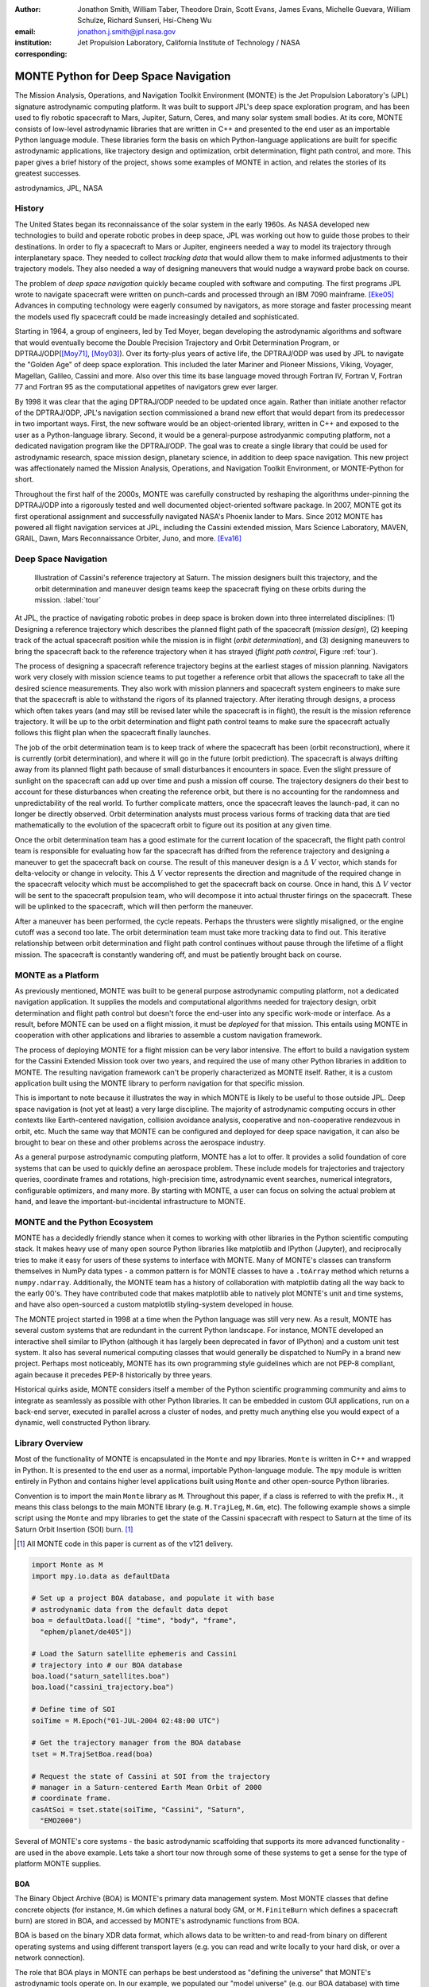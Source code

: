 :author: Jonathon Smith, William Taber, Theodore Drain, Scott Evans,
         James Evans, Michelle Guevara, William Schulze,
         Richard Sunseri, Hsi-Cheng Wu
:email: jonathon.j.smith@jpl.nasa.gov
:institution: Jet Propulsion Laboratory,
              California Institute of Technology / NASA
:corresponding:

--------------------------------------
MONTE Python for Deep Space Navigation
--------------------------------------

.. class:: abstract

The Mission Analysis, Operations, and Navigation Toolkit Environment
(MONTE) is the Jet Propulsion Laboratory's (JPL) signature astrodynamic
computing platform. It was built to support JPL's deep space exploration
program, and has been used to fly robotic spacecraft to Mars, Jupiter,
Saturn, Ceres, and many solar system small bodies. At its core, MONTE
consists of low-level astrodynamic libraries that are written in C++
and presented to the end user as an importable Python language module.
These libraries form the basis on which Python-language applications
are built for specific astrodynamic applications, like trajectory
design and optimization, orbit determination, flight path control, and
more. This paper gives a brief history of the project, shows some
examples of MONTE in action, and relates the stories of its greatest
successes.

.. class:: keywords

   astrodynamics, JPL, NASA

History
-------

The United States began its reconnaissance of the solar system in the
early 1960s. As NASA developed new technologies to build and operate
robotic probes in deep space, JPL was working out how to guide those
probes to their destinations. In order to fly a spacecraft to Mars or
Jupiter, engineers needed a way to model its trajectory through
interplanetary space. They needed to collect `tracking data` that
would allow them to make informed adjustments to their trajectory
models. They also needed a way of designing maneuvers that would nudge
a wayward probe back on course.

The problem of `deep space navigation` quickly became coupled with
software and computing. The first programs JPL wrote to navigate
spacecraft were written on punch-cards and processed through an
IBM 7090 mainframe. [Eke05]_ Advances in computing technology were eagerly
consumed by navigators, as more storage and faster processing meant
the models used fly spacecraft could be made increasingly detailed
and sophisticated.

Starting in 1964, a group of engineers, led by Ted Moyer, began
developing the astrodynamic algorithms and software that would
eventually become the Double Precision Trajectory and Orbit
Determination Program, or DPTRAJ/ODP([Moy71]_, [Moy03]_). Over its
forty-plus years of active life, the DPTRAJ/ODP was used by JPL to
navigate the "Golden Age" of deep space exploration. This included the
later Mariner and Pioneer Missions, Viking, Voyager, Magellan, Galileo,
Cassini and more. Also over this time its base language moved through
Fortran IV, Fortran V, Fortran 77 and Fortran 95 as the computational
appetites of navigators grew ever larger.

By 1998 it was clear that the aging DPTRAJ/ODP needed to be updated
once again. Rather than initiate another refactor of the DPTRAJ/ODP,
JPL's navigation section commissioned a brand new effort that would
depart from its predecessor in two important ways. First, the new
software would be an object-oriented library, written in C++ and
exposed to the user as a Python-language library. Second, it would
be a general-purpose astrodyanmic computing platform, not a dedicated
navigation program like the DPTRAJ/ODP. The goal was to create a single
library that could be used for astrodynamic research, space mission
design, planetary science, in addition to deep space navigation. This
new project was affectionately named the Mission Analysis, Operations,
and Navigation Toolkit Environment, or MONTE-Python for short.

Throughout the first half of the 2000s, MONTE was carefully constructed
by reshaping the algorithms under-pinning the DPTRAJ/ODP into a
rigorously tested and well documented object-oriented software package.
In 2007, MONTE got its first operational assignment and successfully
navigated NASA's Phoenix lander to Mars. Since 2012 MONTE has powered
all flight navigation services at JPL, including the Cassini extended
mission, Mars Science Laboratory, MAVEN, GRAIL, Dawn, Mars Reconnaissance
Orbiter, Juno, and more. [Eva16]_

Deep Space Navigation
---------------------

.. figure:: figures/cassinitour.png

    Illustration of Cassini's reference trajectory at Saturn. The
    mission designers built this trajectory, and the orbit determination
    and maneuver design teams keep the spacecraft flying on these orbits
    during the mission. :label:`tour`

At JPL, the practice of navigating robotic probes in deep space is
broken down into three interrelated disciplines: (1) Designing a
reference trajectory which describes the planned flight path of the
spacecraft (*mission design*), (2) keeping track of the actual
spacecraft position while the mission is in flight (*orbit
determination*), and (3) designing maneuvers to bring the spacecraft
back to the reference trajectory when it has strayed (*flight path
control*, Figure :ref:`tour`).

The process of designing a spacecraft reference trajectory begins at
the earliest stages of mission planning. Navigators work very closely
with mission science teams to put together a reference orbit that
allows the spacecraft to take all the desired science measurements.
They also work with mission planners and spacecraft system engineers
to make sure that the spacecraft is able to withstand the rigors of
its planned trajectory. After iterating through designs, a process
which often takes years (and may still be revised later while the
spacecraft is in flight), the result is the mission reference
trajectory. It will be up to the orbit determination and flight path
control teams to make sure the spacecraft actually follows this flight
plan when the spacecraft finally launches.

The job of the orbit determination team is to keep track of where the
spacecraft has been (orbit reconstruction), where it is currently
(orbit determination), and where it will go in the future (orbit
prediction). The spacecraft is always drifting away from its planned
flight path because of small disturbances it encounters in space. Even
the slight pressure of sunlight on the spacecraft can add up over time
and push a mission off course. The trajectory designers do their best
to account for these disturbances when creating the reference orbit,
but there is no accounting for the randomness and unpredictability of
the real world. To further complicate matters, once the spacecraft
leaves the launch-pad, it can no longer be directly observed. Orbit
determination analysts must process various forms of tracking data that
are tied mathematically to the evolution of the spacecraft orbit to
figure out its position at any given time.

Once the orbit determination team has a good estimate for the current
location of the spacecraft, the flight path control team is responsible
for evaluating how far the spacecraft has drifted from the reference
trajectory and designing a maneuver to get the spacecraft back on
course. The result of this maneuver design is a :math:`\Delta~V` vector,
which stands for delta-velocity or change in velocity. This
:math:`\Delta~V` vector represents the direction and magnitude of the
required change in the spacecraft velocity which must be accomplished
to get the spacecraft back on course. Once in hand, this
:math:`\Delta~V` vector will be sent to the spacecraft propulsion team,
who will decompose it into actual thruster firings on the spacecraft.
These will be uplinked to the spacecraft, which will then perform the
maneuver.

After a maneuver has been performed, the cycle repeats. Perhaps the
thrusters were slightly misaligned, or the engine cutoff was a second
too late. The orbit determination team must take more tracking data to
find out. This iterative relationship between orbit determination and
flight path control continues without pause through the lifetime of a
flight mission. The spacecraft is constantly wandering off, and must
be patiently brought back on course.

MONTE as a Platform
--------------------

As previously mentioned, MONTE was built to be general purpose
astrodynamic computing platform, not a dedicated navigation
application. It supplies the models and computational algorithms needed
for trajectory design, orbit determination and flight path control
but doesn't force the end-user into any specific work-mode or
interface. As a result, before MONTE can be used on a flight mission,
it must be *deployed* for that mission. This entails using MONTE in
cooperation with other applications and libraries to assemble a custom
navigation framework.

The process of deploying MONTE for a flight mission can be very labor
intensive. The effort to build a navigation system for the Cassini
Extended Mission took over two years, and required the use of many
other Python libraries in addition to MONTE. The resulting navigation
framework can't be properly characterized as MONTE itself. Rather, it
is a custom application built using the MONTE library to perform
navigation for that specific mission.

This is important to note because it illustrates the way in which
MONTE is likely to be useful to those outside JPL. Deep space
navigation is (not yet at least) a very large discipline. The majority
of astrodynamic computing occurs in other contexts like Earth-centered
navigation, collision avoidance analysis, cooperative and
non-cooperative rendezvous in orbit, etc. Much the same way that MONTE
can be configured and deployed for deep space navigation, it can
also be brought to bear on these and other problems across the
aerospace industry.

As a general purpose astrodynamic computing platform, MONTE has a lot
to offer. It provides a solid foundation of core systems that can
be used to quickly define an aerospace problem. These include models
for trajectories and trajectory queries, coordinate frames and
rotations, high-precision time, astrodynamic event searches, numerical
integrators, configurable optimizers, and many more. By starting with
MONTE, a user can focus on solving the actual problem at hand, and
leave the important-but-incidental infrastructure to MONTE.

MONTE and the Python Ecosystem
------------------------------

MONTE has a decidedly friendly stance when it comes to working with
other libraries in the Python scientific computing stack. It makes
heavy use of many open source Python libraries like matplotlib and
IPython (Jupyter), and reciprocally tries to make it easy for users
of these systems to interface with MONTE. Many of MONTE's classes
can transform themselves in NumPy data types - a common pattern is
for MONTE classes to have a ``.toArray`` method which returns a
``numpy.ndarray``. Additionally, the MONTE team has a history of
collaboration with matplotlib dating all the way back to the early
00's. They have contributed code that makes matplotlib able to
natively plot MONTE's unit and time systems, and have also
open-sourced a custom matplotlib styling-system developed in house.

The MONTE project started in 1998 at a time when the Python language
was still very new. As a result, MONTE has several custom systems that
are redundant in the current Python landscape. For instance, MONTE
developed an interactive shell similar to IPython (although it has
largely been deprecated in favor of IPython) and a custom unit test
system. It also has several numerical computing classes that would
generally be dispatched to NumPy in a brand new project. Perhaps
most noticeably, MONTE has its own programming style guidelines which
are not PEP-8 compliant, again because it precedes PEP-8 historically
by three years.

Historical quirks aside, MONTE considers itself a member of
the Python scientific programming community and aims to integrate
as seamlessly as possible with other Python libraries. It can be
embedded in custom GUI applications, run on a back-end server,
executed in parallel across a cluster of nodes, and pretty much
anything else you would expect of a dynamic, well constructed
Python library.

Library Overview
----------------

Most of the functionality of MONTE is encapsulated in the ``Monte`` and
``mpy`` libraries. ``Monte`` is written in C++ and wrapped in Python.
It is presented to the end user as a normal, importable Python-language
module. The ``mpy`` module is written entirely in Python and contains
higher level applications built using ``Monte`` and other open-source
Python libraries.

Convention is to import the main ``Monte`` library as ``M``. Throughout
this paper, if a class is referred to with the prefix ``M.``, it means
this class belongs to the main MONTE library (e.g. ``M.TrajLeg``,
``M.Gm``, etc). The following example shows a simple script using the
``Monte`` and mpy libraries to get the state of the Cassini spacecraft
with respect to Saturn at the time of its Saturn Orbit Insertion (SOI)
burn. [#]_

.. [#] All MONTE code in this paper is current as of the v121 delivery.

.. code-block:: python

    import Monte as M
    import mpy.io.data as defaultData

    # Set up a project BOA database, and populate it with base
    # astrodynamic data from the default data depot
    boa = defaultData.load([ "time", "body", "frame",
      "ephem/planet/de405"])

    # Load the Saturn satellite ephemeris and Cassini
    # trajectory into # our BOA database
    boa.load("saturn_satellites.boa")
    boa.load("cassini_trajectory.boa")

    # Define time of SOI
    soiTime = M.Epoch("01-JUL-2004 02:48:00 UTC")

    # Get the trajectory manager from the BOA database
    tset = M.TrajSetBoa.read(boa)

    # Request the state of Cassini at SOI from the trajectory
    # manager in a Saturn-centered Earth Mean Orbit of 2000
    # coordinate frame.
    casAtSoi = tset.state(soiTime, "Cassini", "Saturn",
      "EMO2000")

Several of MONTE's core systems - the basic astrodynamic scaffolding
that supports its more advanced functionality - are used in the above
example. Lets take a short tour now through some of these systems to
get a sense for the type of platform MONTE supplies.


BOA
^^^

The Binary Object Archive (BOA) is MONTE's primary data management
system. Most MONTE classes that define concrete objects (for instance,
``M.Gm`` which defines a natural body GM, or ``M.FiniteBurn`` which
defines a spacecraft burn) are stored in BOA, and accessed by MONTE's
astrodynamic functions from BOA.

BOA is based on the binary XDR data format, which allows data to be
written-to and read-from binary on different operating systems and
using different transport layers (e.g. you can read and write locally
to your hard disk, or over a network connection).

The role that BOA plays in MONTE can perhaps be best understood as
"defining the universe" that MONTE's astrodynamic tools operate on.
In our example, we populated our "model universe" (e.g. our BOA
database) with time systems, natural body data, a planetary ephemeris,
the Cassini spacecraft trajectory, etc. We then asked MONTE's trajectory
manager (an astrodynamic tool) to examine this particular universe and
return the state of Cassini with respect to Saturn.

Default Data
^^^^^^^^^^^^

A standard MONTE installation comes with a collection of predefined,
publicly available astrodynamic datasets (the "default data depot").
These can be accessed and loaded into a BOA database via MONTE's
default data loader (``mpy.io.data``) and serve to help an analyst get a
"model universe" up and running quickly.

Time and Units
^^^^^^^^^^^^^^
MONTE has support for the Te, TDT, TAI, GPS, UTC, and UT1 time systems.
The primary class used for dealing with time is ``M.Epoch`` which
stores specific times and also allows a user to convert between
different time frames.

MONTE's unit system supports the notions of time, length, mass, and
angle. It has implemented operator overloading to allow unit
arithmetic, e.g. dividing a unit length by a unit time results in unit
velocity. Most functions that accept unit-quantities also check their
inputs for correctness, so supplying a unit length to a function that
expects unit time will raise an exception.

Trajectories
^^^^^^^^^^^^

MONTE models spacecraft and natural body trajectories in a number of
underlying formats; most of the differences involve how many data
points along the trajectory are actually stored, and how to
interpolate between these points. In addition, MONTE provides
conversion routines which allow some external trajectory formats to
be read and written (including NAIF "bsp" files, international "oem"
files).

The ``M.TrajSet`` class is MONTE's trajectory manager, and is
responsible for coordinating state requests between all of the
trajectories loaded into a given BOA database. It has access to
the coordinate frame system (described in the next section) allowing
it to make coordinate frame rotations when doing state queries. In fact,
most coordinate frame rotations in MONTE are accomplished by simply
requesting a state from ``M.TrajSet`` in the desired frame.

The general steps for building and using trajectories in MONTE are
illustrated in Figure :ref:`trajfig`.

.. figure:: figures/traj.png

   Dataflow through MONTE's trajectory system :label:`trajfig`

Coordinate Frames
^^^^^^^^^^^^^^^^^

The MONTE trajectory and coordinate frame systems are very analogous
and have a tight integration that enables powerful state requests.
Figure :ref:`trajcoordfig` illustrates these similarities and how the
two systems are integrated.

MONTE models coordinate frames in a number of underlying formats and
provides conversion routines which allow some external coordinate
frame formats to be read and written (including
NAIF "ck"files).

.. figure:: figures/traj_coord.png

   Cooperation between MONTE's trajectory and coordinate frame systems :label:`trajcoordfig`

Event Finding
^^^^^^^^^^^^^

MONTE allows a user to search through astrodynamic relationships in a
given BOA database in pursuit of particular events. For instance, the
``M.AltitudeEvent`` class allows a user to search for when a spacecraft
is within a certain altitude range from another body.

Numerical Integration
^^^^^^^^^^^^^^^^^^^^^

MONTE provides a framework for numerically integrating spacecraft and
natural body trajectories, subject to a set of force models. The
resulting trajectory has the Cartesian position and velocity of the
body over time, and optionally the partial derivatives of state
parameters with respect to parameters in the force models. A
walk-through of setting up MONTE's numerical integration system for a
simple gravitational propagation is shown in Figure :ref:`integfig`.

In addition to trajectories, MONTE also allows numerical integrations
of Mass, Coordinate Frames, Time and user defined equations.

.. figure:: figures/integ.png

   Overview of MONTE's numerical integration system. :label:`integfig`

Parameters and Partial Derivatives
^^^^^^^^^^^^^^^^^^^^^^^^^^^^^^^^^^

MONTE's parameter system supports the calculation of partial
derivatives for astrodynamic variables, which can then be used in
optimization and estimation. Every variable that belongs to the
parameter system is responsible for not only calculating its value,
but also its partial derivative with respect to any other parameters.
These partial derivatives are contained in a special set of classes
that employ operator overloading to correctly combine partial
derivatives under various mathematical operations. [Smi16]_

Example: Exploring bodies in motion
-----------------------------------

What follows is a narrated example of how MONTE can be used, in this
case interactively, to explore astrodynamic relationships. Generally,
MONTE is scripted or assembled into custom applications that solve
complex end-user problems. However, it is also very useful as an
off-the-cuff exploratory tool as we will see below. The reader is
encouraged to walk through the example herself if she has access to
MONTE. If not, hopefully the example itself will give a sense for what
working with the MONTE library is like.

Examples are always more fun when you have a concrete goal you're
working toward. For this example, we will explore the Voyager 2
trajectory. We will identify the time and distance of the Uranus
planetary encounter, and also find the time periods where Voyager 2
was in solar conjunction. Along the way we will pause occasionally
to highlight various aspects of MONTEs core systems. Also, if our
exploration happens to turn up anything interesting (it will), we will
take some time to investigate what we find.

Voyager 2 Trajectory
^^^^^^^^^^^^^^^^^^^^

Lets start off by creating a BOA database and loading the default data
sets for planetary ephemerides, coordinate frames, and body parameters.
We will also load in our Voyager 2 trajectory. [#]_

.. [#]
    JPL hosts two excellent websites for accessing trajectory data for
    natural solar system bodies and deep-space probes. The Horizons
    website (http://ssd.jpl.nasa.gov/horizons.cgi) is maintained by
    JPL's Solar System Dynamics group, and has a very expansive and
    powerful webapp for getting ephemerides in a variety of formats.
    The Navigation and Ancillary Data Facility (NAIF) at JPL hosts the
    navigation section of NASA's Planetary Database System. At it's
    website (http://naif.jpl.nasa.gov/naif/data.html) you will find a
    host of downloadable binary navigation files, which can be used
    with the SPICE toolkit, and of course, with MONTE.

    For the following examples we will be using the Voyager 2
    spacecraft trajectory, which can be downloaded at
    http://naif.jpl.nasa.gov/pub/naif/VOYAGER/kernels/spk/. The file
    name at the time of this writing is
    "voyager_2.ST+1992_m05208u.merged.bsp", which we will shorten to
    just "voyager2.bsp" for ease of use.

.. code-block:: python

   In [1]: import Monte as M
   In [2]: import mpy.io.data as defaultData
   In [3]: boa = M.BoaLoad()
   In [4]: defaultData.loadInto( boa,
      ...:   ["ephem/planet/de405", "frame", "body"] )
   In [5]: boa.load( "voyager2.bsp" )

Now lets retrieve the trajectory manager (``M.TrajSet``) from the BOA.
We will use the BOA accessor ``M.TrajSetBoa`` to get a handle to the
``M.TrajSet`` itself. Once we have the manager in hand, we can list all
the trajectories that are on the BOA using the ``M.TrajSet.getAll``
method.

.. code-block:: python

   In [6]: traj = M.TrajSetBoa.read( boa )
   In [7]: traj.getAll()
   Out[7]: ['Mercury', 'Mercury Barycenter',
            'Venus', 'Venus Barycenter',
            'Earth', 'Earth Barycenter', 'Moon',
            'Mars', 'Mars Barycenter',
            'Jupiter Barycenter', 'Saturn Barycenter',
            'Uranus Barycenter', 'Neptune Barycenter',
            'Pluto Barycenter', 'Sun'
            'Solar System Barycenter', 'Voyager 2']

The list of bodies returned by ``M.TrajSet.getAll`` confirms that we
have successfully loaded our solar system and spacecraft. Lets kick
off our analysis by checking the span of our Voyager 2 trajectory, e.g.
the interval over which we have data. We can do this using the
``M.TrajSet.totalInterval`` method. *Note that if the trajectory has
been updated at the NAIF PDS website, the exact span you get may be
different than what is listed below.*

.. code-block:: python

   In [8]: traj.totalInterval( "Voyager 2" )
   Out[8]:
   TimeInterval(
      [ '20-AUG-1977 15:32:32.1830 ET',
        '05-JAN-2021 00:00:00.0000 ET' ],
   )


It looks like the trajectory starts just after launch in 1977, extends
through the present, and has predictions out into the future. We can
use our manager to request states at any time in this window. Lets find
the distance of Voyager 2 from Earth right now. We can use the
``M.Epoch.now`` static method to get the current time, and then use
our manager to request the state of Voyager 2 with respect to Earth at
this time.

.. code-block:: python

   In [11]: currentTime = M.Epoch.now()
   In [12]: vygrTwoNow = traj.state(currentTime,
       ...:   "Voyager 2", "Earth", "EME2000" )
   In [13]: vygrTwoNow
   Out[13]:
   State (km, km/sec)
   'Earth' -> 'Voyager 2' in 'EME2000'
   at '06-JUN-2014 19:58:35.1356 TAI'
   Pos:  4.358633010242671e+09 -7.411125552099214e+09
        -1.302731854689579e+10
   Vel: -2.415141211951430e+01  2.640692963340520e+00
        -1.128801136174438e+01

We used the ``M.TrajSet.state`` method to perform our query, which
required us to specify the time, target body, reference body, and
coordinate frame for the return state. Because ``M.TrajSet`` has a
global view of all the trajectories in our BOA, we can request states
with respect to any body for which we have a trajectory, for instance
Venus or Neptune.

.. code-block:: python

   In [14]: vygrTwoNowVenus = traj.state( currentTime,
       ...:   "Voyager 2", "Venus", "EME2000" )
   In [15]: vygrTwoNowVenus
   Out[15]:
   State (km, km/sec)
   'Venus' -> 'Voyager 2' in 'EME2000'
   at '06-JUN-2014 19:58:35.1356 TAI'
   Pos:  4.216416788778397e+09 -7.523453172910529e+09
        -1.306899257275581e+10
   Vel: -4.457126033807687e+00 -3.509301445530399e+01
        -2.760459587874612e+01

   In [17]: vygrTwoNowNeptune = traj.state(currentTime,
       ...:   "Voyager 2", "Neptune Barycenter", "EME2000" )
   In [18]: vygrTwoNowNeptune
   Out[18]:
   State (km, km/sec)
   'Neptune Barycenter' -> 'Voyager 2' in 'EME2000'
   at '06-JUN-2014 19:58:35.1356 TAI'
   Pos:  2.423407540346480e+08 -5.860459060720786e+09
        -1.229435420991246e+10
   Vel:  2.036299646730726e+00 -8.760646249684767e+00
        -1.606470435709401e+01

The ``M.TrajSet.state`` method returns an ``M.State`` object.
``M.State`` captures the relative position, velocity and acceleration
(or some subset) of one body with respect to another at a given time.
It has a number of methods that help with extracting and transforming
the information it contains. For instance, we can find the magnitude
of the distance from Earth to Voyager 2 like this.

.. code-block:: python

   In [26]: vygrTwoPoskm = vygrTwoNow.posMag()
   In [27]: vygrTwoPoskm
   Out[27]:  1.560876331389678e+10 * km

   In [28]: vygrTwoPoskm.convert( 'AU' )
   Out[28]: 104.33813824888766

When reading states from a trajectory you are often interested in
making repeated calls for the same body and center but at several
different times. ``M.TrajSet`` works fine for this application, but
if the target and center bodies don't change on repeated calls, some
optimizations can be made for better performance. The ``M.TrajQuery``
class is provided for this use case, and can be thought of as simply a
special case of ``M.TrajSet`` where the body and center are fixed for
every call.

.. code-block:: python

   In [29]: vygrTwoQuery =  M.TrajQuery( boa,
       ...:   "Voyager 2", "Earth", "EME2000" )
   In [31]: vygrTwoQuery.state( currentTime )
   Out[31]:
   State (km, km/sec)
   'Earth' -> 'Voyager 2' in 'EME2000'
   at '06-JUN-2014 19:58:35.1356 TAI'
   Pos:  4.358633010242671e+09 -7.411125552099214e+09
        -1.302731854689579e+10
   Vel: -2.415141211951430e+01  2.640692963340520e+00
        -1.128801136174438e+01

In addition to providing optimization and a simpler interface,
``M.TrajQuery`` also lets you control how light-time corrections are
applied (this is a more advanced use case, so we will only mention it
here).

Uranus Encounter
^^^^^^^^^^^^^^^^

We said earlier that ``M.TrajSet`` and ``M.CoordSet``, in their roles
as manager classes, have a global view of the trajectory and
coordinate systems. This high-level perspective allows them to work
with the *relationships* between different bodies and frames, a
capability we have so far used to get relative states between bodies.
However, there are certain specific relationships between bodies and
frames that can be of particular interest to an analyst. For instance,
identifying the time at which two bodies achieve their closest approach
(periapse) and the magnitude of that minimum distance can be a very
important astrodynamic metric. We can certainly estimate these
quantities using trajectory queries, perhaps by plotting the relative
distance between two bodies and looking for the local minima.
However, MONTE provides us with infrastructure for searching through
various relationship-spaces and identifying some of these key events.
The ``M.EventSpec`` set of classes classes allow us to define the
type of event we are looking for and then search through the requisite
relationships to identify occurrences. The ``M.Event`` class is used to
report the relevant data associated with an occurrence. Lets see how
this works in practice.  We will use ``M.ApsisEvent`` (which is a
specific type of ``M.EventSpec``) to find the precise time and
distance of Voyager 2's closest approach with Uranus. The first step
is to define our ``M.ApsisEvent``.


.. code-block:: python

   In [6]: vygrTwoUranusQuery = M.TrajQuery( boa,
      ...:   "Voyager 2", "Uranus Barycenter", "EME2000" )
   In [7]: apsisSearch = M.ApsisEvent( vygrTwoUranusQuery,
      ...:   "PERIAPSIS" )

``M.ApsisEvent`` takes as its first argument an ``M.TrajQuery``
instance that is configured to return the state of our target body with
respect to the desired center (in this case, Voyager 2 with respect to
Uranus). The second argument specifies what type of apsis we are
looking for; this can be "PERIAPSIS", "APOAPSIS", or the catch-all
"ANY". Once the event type is defined, the ``M.ApsisEvent.search``
method can be called to perform the search and located the apses.
To call this method we need to provide a time interval to search over
and a search step size.

.. code-block:: python

   In [14]: searchInterval = M.TimeInterval(
       ...:   "01-JAN-1986 ET", "01-JAN-1987 ET" )
   In [15]: stepSize = 60 * sec
   In [16]: foundEvents = apsisSearch.search(
       ...:   searchInterval, stepSize )

The result of the search, which we have saved in the variable
``foundEvents``, is an ``M.EventSet`` container class. This container
has all the events found matching our event specification in the search
window. In our case, there should be only one close encounter with
Uranus, so there should be only a single event inside our
``M.EventSet``. However, if we were searching for the periapse of an
Earth orbiter this would contain every separate periapse occurrence in
the search window. ``M.EventSet`` has a number of useful methods for
sorting, filtering and returning events. However, since we should have
only one event (which we can confirm using the ``M.EventSet.size``
method) we can read it out directly from the first index.

.. code-block:: python

   In [17]: foundEvents.size()
   Out[17]: 1

   In [18]: uranusPeriapse = foundEvents[0]
   In [19]: uranusPeriapse
   Out[19]:
   Event:
   Spec : Periapsis Uranus Barycenter to Voyager 2
   Type : Periapsis
   Epoch: 24-JAN-1986 17:59:45.6473 ET
   Value:  1.071300446056250e+05 * km

Another relationship which can play a significant role in deep space
missions is the angular offset between the Earth-Sun line and
Earth-Spacecraft line (often referred to as the Sun-Earth-Probe (SEP)
angle). At low SEP values, the spacecraft appears very close to the
Sun from the vantage of Earth, requiring radio transmissions from Earth
to pass through the near-solar environment before reaching the
spacecraft. The highly-charged solar atmosphere can interfere with
the signals, which is why flight projects try to avoid performing
critical mission operations during periods of low-SEP (known as
"solar conjunction"). Lets set up an event search to find periods of
low-SEP for Voyager 2, from mission start through the end of our
trajectory data. We will do this using the ``M.AngleEvent`` event
specification class.

.. code-block:: python

   In [20]: sepSearch = M.AngleEvent(boa, "Sun", "Earth"
       ...:   "Voyager 2", 12 *deg, "BELOW")
   In [23]: searchWindow = traj.totalInterval("Voyager 2")
   In [25]: foundEvents = sepSearch.search(searchWindow,
       ...:   1 *hour)

We constructed our ``M.AngleEvent`` by defining the Sun-Earth-Probe
angle - we input the Sun for body one, the Earth as the vertex, and
Voyager 2 as body two. We also set twelve degrees as the angle of
interest, and instructed the specification to record periods "BELOW"
twelve degrees as an event. After running the search, we can once again
call the ``M.EventSet.size`` method to find how many low-SEP windows
we found. We can also use the ``M.EventSet.maxInterval`` and
``M.EventSet.minInterval`` methods to search for the largest and
smallest SEP windows, respectively.

.. code-block:: python

   In [26]: foundEvents.size()
   Out[26]: 15

   In [52]: foundEvents.maxInterval()
   Out[52]:
   Event:
   . . .
   Type : Angle below  1.200000000000000e+01 * deg
   Begin: 28-JUN-1978 07:34:09.7021 ET
   End  : 03-AUG-1978 05:22:28.3997 ET
   Value:  1.199999999999977e+01 * deg

   In [53]: foundEvents.minInterval()
   Out[53]:
   Event:
   . . .
   Type : Angle below  1.200000000000000e+01 * deg
   Begin: 31-DEC-1992 09:35:21.3322 ET
   End  : 07-JAN-1993 21:30:07.6066 ET
   Value:  1.199999999999999e+01 * deg

We can loop through all the events found in our search using Python
iterator syntax, and print out the time periods of each found
low-SEP region.

.. code-block:: python

   In [56]: for event in foundEvents:
       ...:    print event.interval()
       ...:
   TimeInterval(
      [ '28-JUN-1978 07:34:09.7021 ET',
        '03-AUG-1978 05:22:28.3997 ET' ],
   )
   TimeInterval(
      [ '29-JUL-1979 03:25:57.3664 ET',
        '31-AUG-1979 14:35:53.2033 ET' ],
   )

   . . .

   TimeInterval(
      [ '26-DEC-1991 13:45:23.6951 ET',
        '12-JAN-1992 23:46:40.4029 ET' ],
   )
   TimeInterval(
      [ '31-DEC-1992 09:35:21.3322 ET',
        '07-JAN-1993 21:30:07.6066 ET' ],
   )

It looks like low-SEP periods occur on a near-yearly basis, which makes
sense; as the Earth makes a complete rotation around the Sun, there is
bound to be a period of time when the Sun falls in the line-of-sight of
Voyager 2. Curiously though, the last found low-SEP region was in the
winter of 1992. After this time, the Sun no longer obscures the
Earth's view of Voyager 2 at all! We suspect that something must have
happened to the orbit of Voyager 2 sometime prior to 1992 to change
the annual low-SEP viewing geometry dynamic.

If Voyager 2 were to somehow leave the plane of the solar-system, the
Earth would have a constant unobstructed view of the spacecraft
permanently. Lets investigate this theory by looking at the distance of
Voyager 2 from the solar system ecliptic plane. We will do this by
setting up a trajectory query to return the state of Voyager 2 with
respect to the Sun in EMO2000 coordinates (the EMO2000 coordinate frame
measures Z with respect to the solar system plane). The Z-component of
the  position vector will then yield the offset from the ecliptic
plane. We will plot this distance over the course of the Voyager 2
mission to see how this distance evolves.

.. code-block:: python

   In [63]: eclipticQuery = M.TrajQuery(boa,
       ...:   "Voyager 2", "Sun", "EMO2000")
   In [64]: searchWindow
   Out[64]:
   TimeInterval(
      [ '20-AUG-1977 15:32:32.1830 ET',
        '05-JAN-2021 00:00:00.0000 ET' ],
   )

   In [65]: sampleTimes = M.Epoch.range(
       ...:   '21-AUG-1977 ET', '04-JAN-2021 ET', 1 *day)
   In [66]: z = []
   In [67]: for time in sampleTimes:
       ...:   state = eclipticQuery.state( time )
       ...:   z.append( state.pos()[2] )
       ...:
   In [68]: import mpylab
   In [69]: fig, ax = mpylab.subplots()
   In [70]: ax.plot( sampleTimes, z )
   In [71]: ax.set_xlabel( "Date" )
   In [72]: ax.set_ylabel(
       ...:   "Distance from Ecliptic Plane (Km)" )

The resulting plot should look similar to Figure :ref:`v2aturanus`.

.. figure:: figures/v2aturanus.png

    Distance in kilometers of Voyager 2 from the solar system
    ecliptic plane. :label:`v2aturanus`

Sure enough, it appears something happened in 1989 that caused
Voyager 2 to depart from the ecliptic plane. A quick glance at the
Wikipedia page for Voyager 2 confirms this, and reveals the cause of
this departure.

   *Voyager 2's closest approach to Neptune occurred on August 25,
   1989 ... Since the plane of the orbit of Triton is tilted
   significantly with respect to the plane of the ecliptic, through
   mid-course corrections, Voyager 2 was directed into a path several
   thousand miles over the north pole of Neptune ... The net and final
   effect on the trajectory of Voyager 2 was to bend its trajectory
   south below the plane of the ecliptic by about 30 degrees.*


Conclusion
----------

Some kind of conclusion here.

References
----------

.. [Ntr12] R. Sunseri, H.-C. Wu, S. Evans, J. Evans, T. Drain, and M. Guevara, *Mission Analysis, Operations, and
         Navigation Toolkit Environment (MONTE) Version 040*, NASA Tech Briefs , Vol. 36, No. 9, 2012.

.. [Moy71] T. Moyer, *Mathematical Formulation of the Double-Precision Orbit Determination Program (DPODP)*,
           TR 32-1527 Jet Propulsion Laboratory, Pasadena 1971.

.. [Moy03] T. Moyer, *Formulation for Observed and Computed Values of Deep Space Network Data Types for Navigation*,
         John-Wiley & Sons, Inc. Hoboken, Jew Jersey, 2003.

.. [Eke05] J. Ekelund, *History of the ODP at JPL*,
         Internal Document, Jet Propulsion Laboratory, Pasadena 2005.

.. [Smi16] J. Smith, *Distributed Parameter System for Optimization and Filtering in Astrodynamic Software*,
         26th AAS/AIAA Spaceflight Mechanics Meeting 2016 proceedings, Napa, CA.

.. [Eva16] S. Evans, *MONTE: The Next Generation of Mission Design & Navigation Software*,
         The 6th International Conference on Astrodynamics Tools and Techniques (ICATT) proceedings 2016, Darmstadt, Germany.
